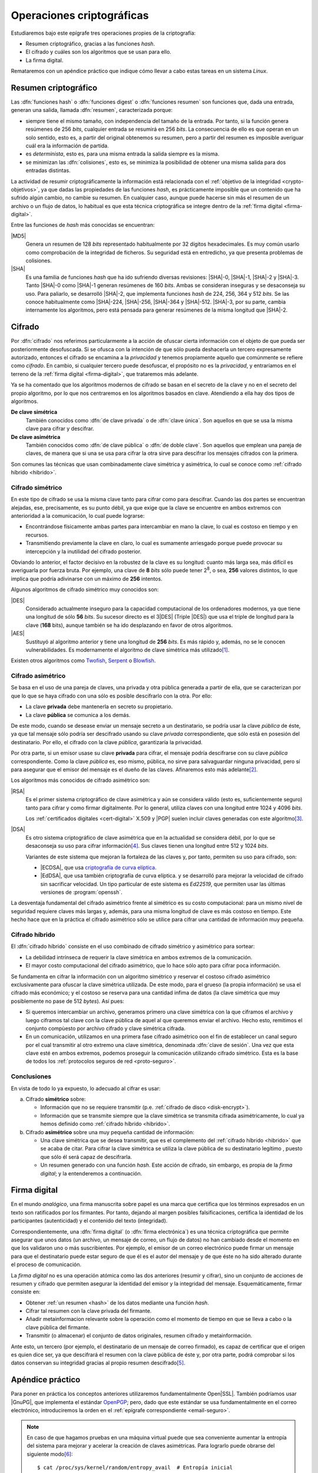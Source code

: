 .. _tecnicas-crypto:

**************************
Operaciones criptográficas
**************************
Estudiaremos bajo este epígrafe tres operaciones propies de la criptografía:

- Resumen criptográfico, gracias a las funciones *hash*.
- El cifrado y cuáles son los algoritmos que se usan para ello.
- La firma digital.

Remataremos con un apéndice práctico que indique cómo llevar a cabo estas tareas
en un sistema *Linux*.

.. _hash:

Resumen criptográfico
*********************
Las :dfn:`funciones hash` o :dfn:`funciones digest` o :dfn:`funciones resumen`
son funciones que, dada una entrada, generan una salida, llamada :dfn:`resumen`,
caracterizada porque:

+ siempre tiene el mismo tamaño, con independencia del tamaño de la entrada. Por
  tanto, si la función genera resúmenes de 256 *bits*, cualquier entrada se
  resumirá en 256 *bits*. La consecuencia de ello es que operan en un solo
  sentido, esto es, a partir del original obtenemos su resumen, pero a partir
  del resumen es imposible averiguar cuál era la información de partida.

+ es *determinista*, esto es, para una misma entrada la salida siempre es la
  misma.

+ se minimizan las :dfn:`colisiones`, esto es, se minimiza la posibilidad de
  obtener una misma salida para dos entradas distintas.

La actividad de resumir criptográficamente la información está relacionada con
el :ref:`objetivo de la integridad <crypto-objetivos>`, ya que dadas las
propiedades de las funciones *hash*, es prácticamente imposible que un contenido
que ha sufrido algún cambio, no cambie su resumen. En cualquier caso, aunque
puede hacerse sin más el resumen de un archivo o un flujo de datos, lo habitual
es que esta técnica criptográfica se integre dentro de la :ref:`firma digital
<firma-digital>`.

Entre las funciones de *hash* más conocidas se encuentran:

|MD5|
   Genera un resumen de 128 *bits* representado habitualmente por 32 dígitos
   hexadecimales. Es muy común usarlo como comprobación de la integridad de
   ficheros. Su seguridad está en entredicho, ya que presenta problemas de
   colisiones.

|SHA|
   Es una familia de funciones *hash* que ha ido sufriendo diversas revisiones:
   |SHA|\ -0, |SHA|\ -1, |SHA|\ -2 y |SHA|\ -3. Tanto |SHA|\ -0 como |SHA|\ -1
   generan resúmenes de 160 *bits*. Ambas se consideran inseguras y se
   desaconseja su uso. Para paliarlo, se desarrolló |SHA|\ -2, que implementa
   funciones *hash* de 224, 256, 364 y 512 *bits*. Se las conoce habitualmente
   como |SHA|\ -224, |SHA|\ -256, |SHA|\ -364 y |SHA|\ -512. |SHA|\ -3, por su
   parte, cambia internamente los algoritmos, pero está pensada para generar
   resúmenes de la misma longitud que |SHA|\ -2.

Cifrado
*******
Por :dfn:`cifrado` nos referimos particularmente a la acción de ofuscar cierta
información con el objeto de que pueda ser posteriormente desofuscada.
Si se ofusca con la intención de que sólo pueda deshacerla un tercero
expresamente autorizado, entonces el cifrado se encamina a la *privacidad* y
tenemos propiamente aquello que comúnmente se refiere como *cifrado*. En cambio,
si cualquier tercero puede desofuscar, el propósito no es la *privacidad*, y
entraríamos en el terreno de la :ref:`firma digital <firma-digital>`, que
trataremos más adelante.

Ya se ha comentado que los algoritmos modernos de cifrado se basan en el
secreto de la clave y no en el secreto del propio algoritmo, por lo que nos
centraremos en los algoritmos basados en clave. Atendiendo a ella hay dos tipos
de algoritmos.

**De clave simétrica**
   También conocidos como :dfn:`de clave privada` o de :dfn:`clave única`. Son
   aquellos en que se usa la misma clave para cifrar y descifrar.

**De clave asimétrica**
   También conocidos como :dfn:`de clave pública` o :dfn:`de doble clave`. Son
   aquellos que emplean una pareja de claves, de manera que si una se usa para
   cifrar la otra sirve para descifrar los mensajes cifrados con la primera.

Son comunes las técnicas que usan combinadamente clave simétrica y asimétrica,
lo cual se conoce como :ref:`cifrado híbrido <hibrido>`.

Cifrado simétrico
=================
En este tipo de cifrado se usa la misma clave tanto para cifrar como para
descifrar. Cuando las dos partes se encuentran alejadas, ese, precisamente, es
su punto débil, ya que exige que la clave se encuentre en ambos extremos con
anterioridad a la comunicación, lo cual puede lograrse:

- Encontrándose físicamente ambas partes para intercambiar en mano la clave,
  lo cual es costoso en tiempo y en recursos.
- Transmitiendo previamente la clave en claro, lo cual es sumamente arriesgado
  porque puede provocar su intercepción y la inutilidad del cifrado posterior.

Obviando lo anterior, el factor decisivo en la robustez de la clave es su
longitud: cuanto más larga sea, más difícil es averiguarla por fuerza bruta.
Por ejemplo, una clave de **8** *bits* sólo puede tener 2\ :sup:`8`, o sea,
**256** valores distintos, lo que implica que podría adivinarse con un máximo
de **256** intentos.

Algunos algoritmos de cifrado simétrico muy conocidos son:

|DES|
   Considerado actualmente inseguro para la capacidad computacional de los
   ordenadores modernos, ya que tiene una longitud de sólo **56** *bits*.
   Su sucesor directo es el 3\ |DES| (Triple |DES|) que usa el triple de
   longitud para la clave (**168** bits), aunque también se ha ido desplazando
   en favor de otros algoritmos.

|AES|
   Sustituyó al algoritmo anterior y tiene una longitud de **256** *bits*. Es
   más rápido y, además, no se le conocen vulnerabilidades. Es modernamente el
   algoritmo de clave simétrica más utilizado\ [#]_.
   
Existen otros algoritmos como `Twofish
<https://es.wikipedia.org/wiki/Twofish>`_, `Serpent
<https://es.wikipedia.org/wiki/Serpent>`_
o `Blowfish <https://es.wikipedia.org/wiki/Blowfish>`_.

.. _asimetrico:

Cifrado asimétrico
==================
Se basa en el uso de una pareja de claves, una privada y otra pública generada
a partir de ella, que se caracterizan por que lo que se haya cifrado con una
sólo es posible descifrarlo con la otra. Por ello:

+ La clave **privada** debe mantenerla en secreto su propietario.
+ La clave **pública** se comunica a los demás.

De este modo, cuando se desease enviar un mensaje secreto a un destinatario, se
podría usar la clave *pública* de éste, ya que tal mensaje sólo podría
ser descifrado usando su clave *privada* correspondiente, que sólo está en
posesión del destinatario. Por ello, el cifrado con la clave *pública*,
garantizaría la privacidad.

Por otra parte, si un emisor usase su clave **privada** para cifrar, el mensaje
podría descifrarse con su clave *pública* correspondiente. Como la clave
*pública* es, eso mismo, pública, no sirve para salvaguardar ninguna privacidad,
pero sí para asegurar que el emisor del mensaje es el dueño de las claves.
Afinaremos esto más adelante\ [#]_.

Los algoritmos más conocidos de cifrado asimétrico son:

|RSA|
   Es el primer sistema criptográfico de clave asimétrica y aún se considera
   válido (esto es, suficientemente seguro) tanto para cifrar y como firmar
   digitalmente. Por lo general, utiliza claves con una longitud entre 1024 y
   4096 *bits*.

   Los :ref:`certificados digitales <cert-digital>` X.509 y |PGP| suelen incluir
   claves generadas con este algoritmo\ [#]_.

|DSA|
   Es otro sistema criptográfico de clave asimétrica que en la actualidad se
   considera débil, por lo que se desaconseja su uso para cifrar información\
   [#]_. Sus claves tienen una longitud entre 512 y 1024 *bits*.

   Variantes de este sistema que mejoran la fortaleza de las claves y, por
   tanto, permiten su uso para cifrado, son:

   * |ECDSA|, que usa `criptografía de curva elíptica
     <https://es.wikipedia.org/wiki/Criptograf%C3%ADa_de_curva_el%C3%ADptica>`_.

   * |EdDSA|, que usa también criptografía de curva elíptica. y se desarrolló
     para mejorar la velocidad de cifrado sin sacrificar velocidad. Un tipo
     particular de este sistema es *Ed22519*, que permiten usar las últimas
     versiones de :program:`openssh`.

La desventaja fundamental del cifrado asimétrico frente al simétrico es su costo
computacional: para un mismo nivel de seguridad requiere claves más largas y,
además, para una misma longitud de clave es más costoso en tiempo. Este hecho
hace que en la práctica el cifrado asimétrico sólo se utilice para cifrar una
cantidad de información muy pequeña.

.. _hibrido:

Cifrado híbrido
===============
El :dfn:`cifrado híbrido` consiste en el uso combinado de cifrado simétrico y
asimétrico para sortear:

+ La debilidad intrínseca de requerir la clave simétrica en ambos extremos de la
  comunicación.
+ El mayor costo computacional del cifrado asimétrico, que lo hace sólo apto
  para cifrar poca información.

Se fundamenta en cifrar la información con un algoritmo simétrico y
reservar el costoso cifrado asimétrico exclusivamente para ofuscar la clave
simétrica utilizada. De este modo, para el grueso (la propia información) se usa
el cifrado más económico; y el costoso se reserva para una cantidad infima de
datos (la clave simétrica que muy posiblemente no pase de 512 *bytes*). Así
pues:

+ Si queremos intercambiar un archivo, generamos primero una clave simétrica con
  la que ciframos el archivo y luego ciframos tal clave con la clave pública de
  aquel al que queremos enviar el archivo. Hecho esto, remitimos el conjunto
  compùesto por archivo cifrado y clave simétrica cifrada.

  .. _clave-sesion:

+ En un comunicación, utilizamos en una primera fase cifrado asimétrico oon el
  fin de establecer un canal seguro por el cual transmitir al otro extremo una
  clave simétrica, denominada :dfn:`clave de sesión`. Una vez que esta clave
  esté en ambos extremos, podemos proseguir la comunicación utilizando cifrado
  simétrico. Esta es la base de todos los :ref:`protocolos seguros de red
  <proto-seguro>`.

.. todo:: Incluir en la disertación el `protocolo criptográfico de
   Diffie-Hellman <https://es.wikipedia.org/wiki/Diffie-Hellman>`_. Puede
   tomarse como referencia `esta respuesta en stackexchange.com
   <https://crypto.stackexchange.com/a/6309>`_.

.. Plantearlo como un problema de intercambio de la clave simétrica y dos
   soluciones: el intercambio RSA (problema de la persistencia de la clave
   privada) y el intercambio Diffie-Hellman (problema de MITM). Información de:

   - https://security.stackexchange.com/a/76907
   - https://security.stackexchange.com/a/205689
   - https://www.ccn.cni.es/index.php/es/docman/documentos-publicos/boletines-pytec/378-pildorapytec-nov2020-seguridad-tls/file
   - https://security.stackexchange.com/a/41226
   - https://ciberseguridad.com/guias/recursos/intercambio-claves-diffie-hellman/
   - https://crypto.stackexchange.com/a/6309

Conclusiones
============
En vista de todo lo ya expuesto, lo adecuado al cifrar es usar:

a. Cifrado **simétrico** sobre:

   + Información que no se requiere transmitir (p.e. :ref:`cifrado de disco <disk-encrypt>`).
   + Información que se transmite siempre que la clave simétrica se transmita
     cifrada asimétricamente, lo cual ya hemos definido como :ref:`cifrado híbrido <hibrido>`.

b. Cifrado **asimétrico** sobre una muy pequeña cantidad de información:

   + Una clave simétrica que se desea transmitir, que es el complemento del
     :ref:`cifrado híbrido <hibrido>` que se acaba de citar. Para cifrar la
     clave simétrica se utiliza la clave pública de su destinatario legítimo ,
     puesto que sólo él será capaz de descifrarla.
   + Un resumen generado con una función *hash*. Este acción de cifrado, sin
     embargo, es propia de la *firma digital*; y la entenderemos a continuación.

.. _firma-digital:

Firma digital
*************
En el mundo *analógico*, una firma manuscrita sobre papel es una marca que
certifica que los términos expresados en un texto son ratificados por los
firmantes. Por tanto, dejando al margen posibles falsificaciones, certifica la
identidad de los participantes (autenticidad) y el contenido del texto
(integridad).

Correspondientemente, una :dfn:`firma digital` (o :dfn:`firma electrónica`) es
una técnica criptográfica que permite asegurar que unos datos (un archivo, un
mensaje de correo, un flujo de datos) no han cambiado desde el momento en que
los validaron uno o más suscribientes. Por ejemplo, el emisor de un correo
electrónico puede firmar un mensaje para que el destinatario puede estar seguro
de que él es el autor del mensaje y de que éste no ha sido alterado durante el
proceso de comunicación.

La *firma digital* no es una operación atómica como las dos anteriores (resumir
y cifrar), sino un conjunto de acciones de resumen y cifrado que permiten
asegurar la identidad del emisor y la integridad del mensaje. Esquemáticamente,
firmar consiste en:

+ Obtener :ref:`un resumen <hash>` de los datos mediante una función *hash*.
+ Cifrar tal resumen con la clave privada del firmante.
+ Añadir metainformacion relevante sobre la operación como el momento de
  tiempo en que se lleva a cabo o la clave pública del firmante.
+ Transmitir (o almacenar) el conjunto de datos originales, resumen cifrado y
  metainformación. 

.. image:: files/firma.png

Ante esto, un tercero (por ejemplo, el destinatario de un mensaje de correo
firmado), es capaz de certificar que el origen es quien dice ser, ya que
descifrará el resumen con la clave pública de éste y, por otra parte, podrá
comprobar si los datos conservan su integridad gracias al propio resumen
descifrado\ [#]_.

Apéndice práctico
*****************
Para poner en práctica los conceptos anteriores utilizaremos fundamentalmente
Open\ |SSL|. También podríamos usar |GnuPG|, que implementa el estándar `OpenPGP
<https://www.openpgp.org/>`_; pero, dado que este estándar se usa
fundamentalmente en el correo electrónico, introduciremos la orden en el
:ref:`epígrafe correspondiente <email-seguro>`.

.. _entropia:

.. note:: En caso de que hagamos pruebas en una máquina virtual puede que sea
   conveniente aumentar la entropía del sistema para mejorar y acelerar la
   creación de claves asimétricas. Para lograrlo puede obrarse del siguiente
   modo\ [#]_::

      $ cat /proc/sys/kernel/random/entropy_avail  # Entropía inicial
      234
      # apt install rng-tools
      # echo 'HRNGDEVICE=/dev/urandom' >> /etc/default/rng-tools
      # echo 'RNGDOPTIONS="--fill-watermark=90%"' >> /etc/default/rng-tools
      # invoke-rc.d rng-tools start
      # cat /proc/sys/kernel/random/entropy_avail
      2159

.. index:: md5sum
.. index:: shasum, sha256sum, sha384sum, sha512sum

.. _md5sum:
.. _shasum:

Resúmenes
=========
Para la generación de resúmenes *hash* de ficheros y flujos de texto, existen
dos órdenes fundamentales: :command:`md5sum` y la familia de comandos
:program:`shasum` (:command:`sha256sum`, :command:`sha384sum`,
:command:`sha512sum`), que comparten una misma interfaz, con lo que es
indiferente ilustrar el uso de una u otra orden. Suelen encontrarse todas
instaldas en el sistema.

La generación del resumen puede hacerse del siguiente modo::

   $ echo "Hola, caracola" > saludo1.txt
   $ md5sum saludo1.txt
   b18a245aba5384920d7f6a488d725181  saludo1.txt

.. note:: Si se incluyen varios ficheros como argumento, se calculará el resumen
   de cada uno de ellos.

También es posible calcular el resumen de un flujo de datos::

   $ echo "Hola, caracola" | sha256sum
   d261be2aa264d38cad717fa8493dacc0b3f33f949869d39ecf7611689fb617ad  -

Habitualmente, los resúmenes generados se almacenan, a fin de que puedan servir
más adelante para comprobar la integridad de los ficheros::

   $ md5sum saludo1.txt saludo2.txt > saludos.md5

Con posterioridad, podrá comprobarse la integridad del siguiente modo\ [#]_::

   $ LC_ALL=C md5sum -c saludos.md5
   saludo1.txt: OK
   saludo2.txt: OK

.. note:: Si se almacenó el resumen de un flujo de datos (obsérvese que aparece
   un "\-", en vez de el nombre del fichero), puede comprobarse que otro flujo es
   el mismo pasándolo a través de la entrada estándar::

      $ echo "Hola, caracola" | md5sum > flujo.md5
      $ echo "Hola, caracola" | LC_ALL=C md5sum -c flujo.md5
      -: OK

También es posible utilizar para este fin (aunque no es lo habitual) las
herramientas que usaremos después para ilustrar el cifrado y la firma digital:

* :ref:`GnuPG <gnupg>`::

      $ gpg --print-md sha512 fichero.txt

  e incluso hay una opción que calcula los resúmenes según todos los algoritmos
  disponibles::

      $ gpg --print-mds fichero.txt

* :ref:`OpenSSL <openssl>`::

      $ openssl dgst -sha512 fichero.txt

.. _openssl:

Cifrado simétrico
-----------------
Una forma de llevarlo a cabo es esta::

   $ openssl enc -aes256 -pbkdf2 -a -in fichero.txt -out fichero.txt.enc

que utiliza |AES|\ -256 para el proceso y genera un cifrado en `base64
<https://es.wikipedia.org/wiki/Base64>`_ gracias a la opción `-a`. Para
descifrar basta con añadir la opción :kbd:`-d` y, obviamente, utilizar como
entrada el texto cifrado::

   $ openssl enc -aes256 -a -d -in fichero.txt.enc -out fichero-recuperado.txt

.. note:: Tanto :kbd:`-in` como :kbd:`-out` son opcionales y, si no se
   especifican, se entenderá que la entrada es la entrada estándar y la salida
   la salida estándar.

.. note:: La clave simétrica para el cifrado/descifrado se pide de forma
   interactiva. Puede proporcionarse en la propia orden incluyendo la opción
   :kbd:`-pass`::

      $ openssl enc -aes256 -pbkdf2 -a -pass pass:clave-secreta -in fichero.txt -out fichero.txt.enc

.. _openssl-asi:

Cifrado asimétrico
------------------
Llevarlo a cabo requiere generar un par de claves (|RSA| en concreto\ [#]_)::

   # openssl genrsa -aes128 -out privkey.pem 4096
   # openssl rsa -in privkey.pem -pubout -out pubkey.pem

Las órdenes generan un par de claves |RSA| (:file:`privkey.pem` y
:file:`pubkey.pem`) de 4096 *bits*. Para proteger la clave privada con una
contraseña (esto es, con una clave simétrica) hemos usado la opción
:kbd:`-aes128`. Esto último es un simple mecanismo de seguridad para que sea
imposible usar la clave privada sin conocer esta contraseña. Así, en caso de
robo, el ladrón aún deberá averiguarla.

.. note:: Las claves que se piden interactivamente pueden pasarse a través de
   las opciones :kbd:`-passin` o :kbd:`-passout` (vease :manpage:`openssl(1ssl)`
   para más información)

.. _formato-pem:

.. note:: Ambas claves usan para su información `notación ASN.1
   <https://es.wikipedia.org/wiki/ASN.1>`_ codificada en el formato binario
   |DER| que a continuación se recodifica en Base64_ para que resulte un archivo
   imprimible. Lo mismo sucede con certificados digitales, archivos de firmas,
   etc. que iremos viendo a lo largo de este apéndice. Es por ello que todos
   los archivos tienen un aspecto semejante al consultarse con un :ref:`cat
   <cat>`::

      $ cat pukey.pem
      -----BEGIN PUBLIC KEY-----
      MIIBIjANBgkqhkiG9w0BAQEFAAOCAQ8AMIIBCgKCAQEAxEUMJf+6dKU85GxWtbZv
      gSwYqCMfydr7Pj0zNEd4QYEVnkqIny3qkreC5iBX1Afg1yl2XYDCI0IJW8iQ6e24
      jS0FZkkHkbOjGMNwpyevdTNEItu0njgrl34HQ+fN89kauZQQUd32uaBW+QX4+zfl
      pvRscvFNHkd90uLOzVymvx7n9xdNx+AScDdVpDz6Q/I9J2nB5YUSOemQiS3NpOLv
      R7uEae0cPpEczuqX2kJzhxf+A/yteaJIR3fwZ4zcCNwsDRBhLSwXtYsYywdtNvf6
      A1ZgmYPr7ZbqlWvd4BfROZNZlvm+OOVN1B51Z1GoSBGOTu/A6ZiRZGArveRUujtD
      JwIDAQAB
      -----END PUBLIC KEY-----

   esto es, unas marcas de comienzo y final cuya leyenda exacta depende de qué
   se haya codificado (en el ejemplo, una clave pública) y una serie de
   caracteres imprimibles que son la citada Base64_ del formato binario |DER|.
   En ocasiones :command:`openssl` nos ofrece un modo de hacer legible la
   información almacenada y para el caso de claves |RSA|, lo hace::

      $ openssl rsa -in privkey.pem -text -noout
      $ openssl rsa -in pubkey.pem -pubin -text -noout

   Obsérvese que ambas claves son pareja porque tienen el mismo módulo (que se
   puede consultar independientemente sustituyendo :kbd:`-text` pòr
   :kbd:`-modulus`)\ [#]_.

Con ellas podemos cifrar y descifrar **pequeños**\ [#]_ ficheros. Usando la
clave pública para cifrar y la privada para descifrar::

   # echo "Hola" > saludo.txt
   # openssl rsautl -encrypt -inkey pubkey.pem -pubin -in saludo.txt -out saludo.enc
   # openssl rsautl -decrypt -inkey privkey.pem -in saludo.enc
   Hola

¿Podemos cifrar con la privada y descifrar con la pública? También::

   # openssl rsautl -sign -inkey privkey.pem -in saludo.txt -out saludo.enc
   # openssl rsautl -verify -inkey pubkey.pem -pubin -in saludo.enc
   Hola

.. note:: Si en vez de un un simple par de claves, tenemos un :ref:`certificado
   digital <cert-digital>`, aún podremos realizar estas operaciones sustituyendo
   :kbd:`-pubin` por :kbd:`-certin`

Firma digital
-------------
Partiendo de las claves |RSA| ya generadas en el apartado anterior
(:file:`privkey.pem`, :file:`pubkey.pem`), podemos hacer una primera
aproximación tomando la :ref:`descripción de lo que es la firma digital
<firma-digital>`::

   $ echo "Este es el contenido del fichero que firmo" > fichero.txt
   $ sha256sum fichero.txt | tee /dev/tty | openssl rsautl -sign -inkey privkey.pem -out fichero.sign
   47ebcc00b179c0f1fc8f45fec4a3e6a55fbb1aeddd8a5bb6ee52c5d7f57d1d3a  fichero.txt

Ya tenemos el archivo original (:file:`fichero.txt`) y la firma
(:file:`fichero.sign`) generada con la clave privada. Con ellos dos y la clave
publica correspondiente, podemos comprobar integridad e identidad::

   $ sha256sum fichero.txt
   47ebcc00b179c0f1fc8f45fec4a3e6a55fbb1aeddd8a5bb6ee52c5d7f57d1d3a  fichero.txt
   $ openssl rsautl -verify -inkey pubkey.pem -pubin -in fichero.sign
   47ebcc00b179c0f1fc8f45fec4a3e6a55fbb1aeddd8a5bb6ee52c5d7f57d1d3a  fichero.txt

Dado que coincide el resumen del archivo con la firma descifrada con la clave
pública, podemos concluir que el archivo no ha cambiado y que lo certificó el
propietario de la clave. En cualquier caso esto es sólo una aproximación al
concepto ya que en una firma también es importante cuándo se produjo y con esta
firma manual es imposible saberlo.

En realidad, para firmar con más comodidad, aunque nos abstraigamos del
concepto::

   $ openssl dgst -sha256 -sign privkey.pem -out fichero.sign fichero.txt

Y para verificar la firma::

   $ openssl dgst -sha256 -verify pubkey.pem -signature fichero.sign fichero.txt 
   Verified OK

.. note:: Cuando lo que se tiene no es un simple par de claves, sino un
   :ref:`certificado digital <cert-digital>` aún puede hacerse este proceso
   extrayendo previamente la clave pública del certificado::

      $ openssl x509 -in micert.pem -pubkey -nooout > pubkey.pem

   aunque lo más adecuado, en realidad, sería firmar con :ref:`S/MIME <smime>` y
   :ref:`OpenPGP <gnupg>`.

.. rubric:: Notas al pie

.. [#] |AES| fue el ganador de un concurso organizado en 1997 por la |NIST| para
   escoger un nuevo algoritmo de cifrado simétrico en sustitución de |DES|. De
   hecho, su nombre original es *Rijndael*, el nombre |AES| lo tomó de haberse
   constituido como el estándar.
.. [#] Se ha usado en este párrafo y el anterior el condicional, porque
   teóricamente esto es así. En la práctica, el cifrado con clave asimétrica es
   muy costoso comptuacionalmente, así que se recurre a una argucia (el :ref:`cifrado
   híbrido <hibrido>`) pero reducir al máximo la cantidad de información
   que se cifra con clave asimétrica.
.. [#] Pero no es obligatorio. Puedo probar a generar un certificado partiendo
   de una clave privada |ECDSA| generada con Open\ |SSL| como se ilustra en el
   :ref:`epígrafe en que se describe cómo convertir claves SSH en un formato
   inteligible por OpenSSL <openssh-openssl>` 
.. [#] De hecho, `OpenSSH <https://www.openssh.com/>`_, para su versión 7,
   `deshabilitó el uso de DSA
   <https://www.gentoo.org/support/news-items/2015-08-13-openssh-weak-keys.html>`_.
.. [#] Pero para que todo esto no haga aguas es necesario confiar en que la clave
   pública es de aquel de quien parece ser. Resolveremos este último escollo al
   introducir el concepto de :ref:`certificado digital <cert-digital>`.
.. [#] Usar, sin embargo, el propio kernel para la generación de la
   entropía no es muy recomendable. Debería usarse el dispositivo
   hardware (/dev/hwrng), pero en la máquina virtual es posible que
   no esté. Para :program:`qemu` véase
   `su wiki <https://wiki.qemu.org/Features/VirtIORNG>`_.
.. [#] Se fuerza a que la orden se ejecute en inglés, para que el resultado se
   exprese como *OK* o *FAILED*. En castellano, la leyenda se expresa de forma
   muy farragosa.
.. [#] Podríamos también generar claves de curva elíptica. Hay algún ejemplo
   en el :ref:`epígrafe en que se comparan las claves SSH con las generadas por
   OpenSSL <openssh-openssl>`.`
.. [#] La clave pública se compone de un módulo y un exponente
.. [#] Recordemos que el cifrado asimétrico está pensado para aplicarse sobre
   una cantidad muy pequeña de información (un resumen o una clave simétrica).
   La orden, de utilidad únicamente teórica, nos permite usar cifrado
   asimétrico puro sobre un archivo arbitrario, pero si este es grande generará
   un error (*data too large for key size*). Lo realista si queremos pasar a un
   tercero el archivo es utilizar cifrado híbrido (p.e. aplicando el :ref:`estándar
   S/MIME <smime>` con el proprio :command:`openssl`).

.. |DES| replace:: :abbr:`DES (Data Encryption Standard)`
.. |AES| replace:: :abbr:`AES (Advanced Encryption Standard)`
.. |RSA| replace:: :abbr:`RSA (Rivest, Shamir y Adleman)`
.. |DSA| replace:: :abbr:`DSA (Digital Signature Algorithm)`
.. |ECDSA| replace:: :abbr:`ECDSA (Elliptic Curve Digital Signature Algorithm)`
.. |EdDSA| replace:: :abbr:`EdDSA (EDwards-curve Curve Digital Signature Algorithm)`
.. |GnuPG| replace:: :abbr:`GnuPG (GNU Provacy Guard)`
.. |MD5| replace:: :abbr:`MD5 (Message Digest Algorithm 5)`
.. |SHA| replace:: :abbr:`SHA (sechure Hash Algorithm)`
.. |PGP| replace:: :abbr:`PGP (Pretty Good Privacy)`
.. |SSL| replace:: :abbr:`SSL (Secure Socket Layer)`
.. |FNMT| replace:: :abbr:`FNMT (Fabrica Nacional de Moneda y Timbre)`
.. |PKCS| replace:: :abbr:`PKCS (Public-Key Cryptography Standards)`
.. |DER| replace:: :abbr:`DER (Distinguised Encoding Rules)`
.. |NIST| replace:: :abbr:`NIST (National Institute of Standards and Technology)`

.. _GnuPG: https://www.gnupg.org/
.. _keyservers: http://www.keyserver.net/
.. _Base64: https://es.wikipedia.org/wiki/Base64
